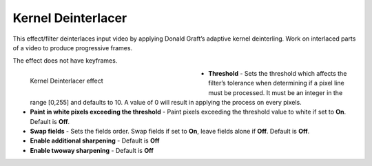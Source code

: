 .. meta::

   :description: Do your first steps with Kdenlive video editor, using kernel deinterlacer effect
   :keywords: KDE, Kdenlive, video editor, help, learn, easy, effects, filter, video effects, image adjustment, kernel deinterlacer

.. metadata-placeholder

   :authors: - Bernd Jordan (https://discuss.kde.org/u/berndmj)

   :license: Creative Commons License SA 4.0


.. _effects-kernel_deinterlacer:

Kernel Deinterlacer
===================

This effect/filter deinterlaces input video by applying Donald Graft’s adaptive kernel deinterling. Work on interlaced parts of a video to produce progressive frames.

The effect does not have keyframes.

.. figure:: /images/effects_and_compositions/kdenlive2304_effects-kernel_deinterlacer.webp
   :width: 400px
   :figwidth: 400px
   :align: left
   :alt: kdenlive2304_effects-kernel_deinterlacer

   Kernel Deinterlacer effect

* **Threshold** - Sets the threshold which affects the filter’s tolerance when determining if a pixel line must be processed. It must be an integer in the range [0,255] and defaults to 10. A value of 0 will result in applying the process on every pixels.

* **Paint in white pixels exceeding the threshold** - Paint pixels exceeding the threshold value to white if set to **On**. Default is **Off**.

* **Swap fields** - Sets the fields order. Swap fields if set to **On**, leave fields alone if **Off**. Default is **Off**.

* **Enable additional sharpening** - Default is **Off**

* **Enable twoway sharpening** - Default is **Off**
